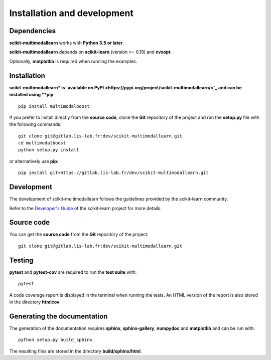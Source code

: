 Installation and development
============================

Dependencies
------------

**scikit-multimodallearn** works with **Python 3.5 or later**.

**scikit-multimodallearn** depends on **scikit-learn** (version >= 0.19) and **cvxopt**.

Optionally, **matplotlib** is required when running the examples.

Installation
------------

**scikit-multimodallearn* is
`available on PyPI <https://pypi.org/project/scikit-multimodallearn/>`_
and can be installed using **pip**::

  pip install multimodalboost

If you prefer to install directly from the **source code**, clone the **Git**
repository of the project and run the **setup.py** file with the following
commands::

  git clone git@gitlab.lis-lab.fr:dev/scikit-multimodallearn.git
  cd multimodalboost
  python setup.py install

or alternatively use **pip**::

  pip install git+https://gitlab.lis-lab.fr/dev/scikit-multimodallearn.git

Development
-----------

The development of scikit-multimodallearn follows the guidelines provided by the
scikit-learn community.

Refer to the `Developer's Guide <http://scikit-learn.org/stable/developers>`_
of the scikit-learn project for more details.

Source code
-----------

You can get the **source code** from the **Git** repository of the project::

  git clone git@gitlab.lis-lab.fr:dev/scikit-multimodallearn.git


Testing
-------

**pytest** and **pytest-cov** are required to run the **test suite** with::

  pytest

A code coverage report is displayed in the terminal when running the tests.
An HTML version of the report is also stored in the directory **htmlcov**.

Generating the documentation
----------------------------

The generation of the documentation requires **sphinx**, **sphinx-gallery**,
**numpydoc** and **matplotlib** and can be run with::

  python setup.py build_sphinx

The resulting files are stored in the directory **build/sphinx/html**.

